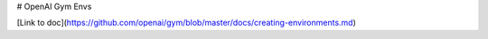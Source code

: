 # OpenAI Gym Envs

[Link to doc](https://github.com/openai/gym/blob/master/docs/creating-environments.md)


